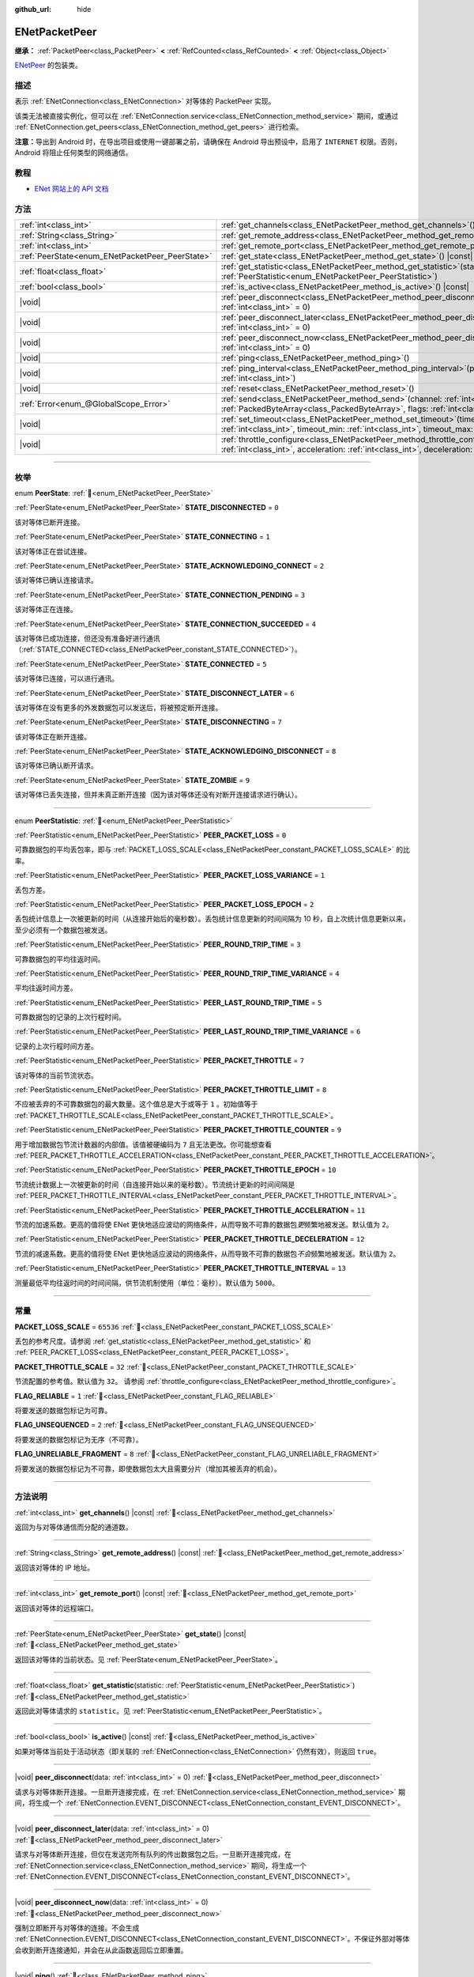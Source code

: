 :github_url: hide

.. DO NOT EDIT THIS FILE!!!
.. Generated automatically from Godot engine sources.
.. Generator: https://github.com/godotengine/godot/tree/4.3/doc/tools/make_rst.py.
.. XML source: https://github.com/godotengine/godot/tree/4.3/modules/enet/doc_classes/ENetPacketPeer.xml.

.. _class_ENetPacketPeer:

ENetPacketPeer
==============

**继承：** :ref:`PacketPeer<class_PacketPeer>` **<** :ref:`RefCounted<class_RefCounted>` **<** :ref:`Object<class_Object>`

`ENetPeer <http://enet.bespin.org/group__peer.html>`__ 的包装类。

.. rst-class:: classref-introduction-group

描述
----

表示 :ref:`ENetConnection<class_ENetConnection>` 对等体的 PacketPeer 实现。

该类无法被直接实例化，但可以在 :ref:`ENetConnection.service<class_ENetConnection_method_service>` 期间，或通过 :ref:`ENetConnection.get_peers<class_ENetConnection_method_get_peers>` 进行检索。

\ **注意：**\ 导出到 Android 时，在导出项目或使用一键部署之前，请确保在 Android 导出预设中，启用了 ``INTERNET`` 权限。否则，Android 将阻止任何类型的网络通信。

.. rst-class:: classref-introduction-group

教程
----

- `ENet 网站上的 API 文档 <http://enet.bespin.org/usergroup0.html>`__

.. rst-class:: classref-reftable-group

方法
----

.. table::
   :widths: auto

   +-------------------------------------------------+-----------------------------------------------------------------------------------------------------------------------------------------------------------------------------------------------+
   | :ref:`int<class_int>`                           | :ref:`get_channels<class_ENetPacketPeer_method_get_channels>`\ (\ ) |const|                                                                                                                   |
   +-------------------------------------------------+-----------------------------------------------------------------------------------------------------------------------------------------------------------------------------------------------+
   | :ref:`String<class_String>`                     | :ref:`get_remote_address<class_ENetPacketPeer_method_get_remote_address>`\ (\ ) |const|                                                                                                       |
   +-------------------------------------------------+-----------------------------------------------------------------------------------------------------------------------------------------------------------------------------------------------+
   | :ref:`int<class_int>`                           | :ref:`get_remote_port<class_ENetPacketPeer_method_get_remote_port>`\ (\ ) |const|                                                                                                             |
   +-------------------------------------------------+-----------------------------------------------------------------------------------------------------------------------------------------------------------------------------------------------+
   | :ref:`PeerState<enum_ENetPacketPeer_PeerState>` | :ref:`get_state<class_ENetPacketPeer_method_get_state>`\ (\ ) |const|                                                                                                                         |
   +-------------------------------------------------+-----------------------------------------------------------------------------------------------------------------------------------------------------------------------------------------------+
   | :ref:`float<class_float>`                       | :ref:`get_statistic<class_ENetPacketPeer_method_get_statistic>`\ (\ statistic\: :ref:`PeerStatistic<enum_ENetPacketPeer_PeerStatistic>`\ )                                                    |
   +-------------------------------------------------+-----------------------------------------------------------------------------------------------------------------------------------------------------------------------------------------------+
   | :ref:`bool<class_bool>`                         | :ref:`is_active<class_ENetPacketPeer_method_is_active>`\ (\ ) |const|                                                                                                                         |
   +-------------------------------------------------+-----------------------------------------------------------------------------------------------------------------------------------------------------------------------------------------------+
   | |void|                                          | :ref:`peer_disconnect<class_ENetPacketPeer_method_peer_disconnect>`\ (\ data\: :ref:`int<class_int>` = 0\ )                                                                                   |
   +-------------------------------------------------+-----------------------------------------------------------------------------------------------------------------------------------------------------------------------------------------------+
   | |void|                                          | :ref:`peer_disconnect_later<class_ENetPacketPeer_method_peer_disconnect_later>`\ (\ data\: :ref:`int<class_int>` = 0\ )                                                                       |
   +-------------------------------------------------+-----------------------------------------------------------------------------------------------------------------------------------------------------------------------------------------------+
   | |void|                                          | :ref:`peer_disconnect_now<class_ENetPacketPeer_method_peer_disconnect_now>`\ (\ data\: :ref:`int<class_int>` = 0\ )                                                                           |
   +-------------------------------------------------+-----------------------------------------------------------------------------------------------------------------------------------------------------------------------------------------------+
   | |void|                                          | :ref:`ping<class_ENetPacketPeer_method_ping>`\ (\ )                                                                                                                                           |
   +-------------------------------------------------+-----------------------------------------------------------------------------------------------------------------------------------------------------------------------------------------------+
   | |void|                                          | :ref:`ping_interval<class_ENetPacketPeer_method_ping_interval>`\ (\ ping_interval\: :ref:`int<class_int>`\ )                                                                                  |
   +-------------------------------------------------+-----------------------------------------------------------------------------------------------------------------------------------------------------------------------------------------------+
   | |void|                                          | :ref:`reset<class_ENetPacketPeer_method_reset>`\ (\ )                                                                                                                                         |
   +-------------------------------------------------+-----------------------------------------------------------------------------------------------------------------------------------------------------------------------------------------------+
   | :ref:`Error<enum_@GlobalScope_Error>`           | :ref:`send<class_ENetPacketPeer_method_send>`\ (\ channel\: :ref:`int<class_int>`, packet\: :ref:`PackedByteArray<class_PackedByteArray>`, flags\: :ref:`int<class_int>`\ )                   |
   +-------------------------------------------------+-----------------------------------------------------------------------------------------------------------------------------------------------------------------------------------------------+
   | |void|                                          | :ref:`set_timeout<class_ENetPacketPeer_method_set_timeout>`\ (\ timeout\: :ref:`int<class_int>`, timeout_min\: :ref:`int<class_int>`, timeout_max\: :ref:`int<class_int>`\ )                  |
   +-------------------------------------------------+-----------------------------------------------------------------------------------------------------------------------------------------------------------------------------------------------+
   | |void|                                          | :ref:`throttle_configure<class_ENetPacketPeer_method_throttle_configure>`\ (\ interval\: :ref:`int<class_int>`, acceleration\: :ref:`int<class_int>`, deceleration\: :ref:`int<class_int>`\ ) |
   +-------------------------------------------------+-----------------------------------------------------------------------------------------------------------------------------------------------------------------------------------------------+

.. rst-class:: classref-section-separator

----

.. rst-class:: classref-descriptions-group

枚举
----

.. _enum_ENetPacketPeer_PeerState:

.. rst-class:: classref-enumeration

enum **PeerState**: :ref:`🔗<enum_ENetPacketPeer_PeerState>`

.. _class_ENetPacketPeer_constant_STATE_DISCONNECTED:

.. rst-class:: classref-enumeration-constant

:ref:`PeerState<enum_ENetPacketPeer_PeerState>` **STATE_DISCONNECTED** = ``0``

该对等体已断开连接。

.. _class_ENetPacketPeer_constant_STATE_CONNECTING:

.. rst-class:: classref-enumeration-constant

:ref:`PeerState<enum_ENetPacketPeer_PeerState>` **STATE_CONNECTING** = ``1``

该对等体正在尝试连接。

.. _class_ENetPacketPeer_constant_STATE_ACKNOWLEDGING_CONNECT:

.. rst-class:: classref-enumeration-constant

:ref:`PeerState<enum_ENetPacketPeer_PeerState>` **STATE_ACKNOWLEDGING_CONNECT** = ``2``

该对等体已确认连接请求。

.. _class_ENetPacketPeer_constant_STATE_CONNECTION_PENDING:

.. rst-class:: classref-enumeration-constant

:ref:`PeerState<enum_ENetPacketPeer_PeerState>` **STATE_CONNECTION_PENDING** = ``3``

该对等体正在连接。

.. _class_ENetPacketPeer_constant_STATE_CONNECTION_SUCCEEDED:

.. rst-class:: classref-enumeration-constant

:ref:`PeerState<enum_ENetPacketPeer_PeerState>` **STATE_CONNECTION_SUCCEEDED** = ``4``

该对等体已成功连接，但还没有准备好进行通讯（\ :ref:`STATE_CONNECTED<class_ENetPacketPeer_constant_STATE_CONNECTED>`\ ）。

.. _class_ENetPacketPeer_constant_STATE_CONNECTED:

.. rst-class:: classref-enumeration-constant

:ref:`PeerState<enum_ENetPacketPeer_PeerState>` **STATE_CONNECTED** = ``5``

该对等体已连接，可以进行通讯。

.. _class_ENetPacketPeer_constant_STATE_DISCONNECT_LATER:

.. rst-class:: classref-enumeration-constant

:ref:`PeerState<enum_ENetPacketPeer_PeerState>` **STATE_DISCONNECT_LATER** = ``6``

该对等体在没有更多的外发数据包可以发送后，将被预定断开连接。

.. _class_ENetPacketPeer_constant_STATE_DISCONNECTING:

.. rst-class:: classref-enumeration-constant

:ref:`PeerState<enum_ENetPacketPeer_PeerState>` **STATE_DISCONNECTING** = ``7``

该对等体正在断开连接。

.. _class_ENetPacketPeer_constant_STATE_ACKNOWLEDGING_DISCONNECT:

.. rst-class:: classref-enumeration-constant

:ref:`PeerState<enum_ENetPacketPeer_PeerState>` **STATE_ACKNOWLEDGING_DISCONNECT** = ``8``

该对等体已确认断开请求。

.. _class_ENetPacketPeer_constant_STATE_ZOMBIE:

.. rst-class:: classref-enumeration-constant

:ref:`PeerState<enum_ENetPacketPeer_PeerState>` **STATE_ZOMBIE** = ``9``

该对等体已丢失连接，但并未真正断开连接（因为该对等体还没有对断开连接请求进行确认）。

.. rst-class:: classref-item-separator

----

.. _enum_ENetPacketPeer_PeerStatistic:

.. rst-class:: classref-enumeration

enum **PeerStatistic**: :ref:`🔗<enum_ENetPacketPeer_PeerStatistic>`

.. _class_ENetPacketPeer_constant_PEER_PACKET_LOSS:

.. rst-class:: classref-enumeration-constant

:ref:`PeerStatistic<enum_ENetPacketPeer_PeerStatistic>` **PEER_PACKET_LOSS** = ``0``

可靠数据包的平均丢包率，即与 :ref:`PACKET_LOSS_SCALE<class_ENetPacketPeer_constant_PACKET_LOSS_SCALE>` 的比率。

.. _class_ENetPacketPeer_constant_PEER_PACKET_LOSS_VARIANCE:

.. rst-class:: classref-enumeration-constant

:ref:`PeerStatistic<enum_ENetPacketPeer_PeerStatistic>` **PEER_PACKET_LOSS_VARIANCE** = ``1``

丢包方差。

.. _class_ENetPacketPeer_constant_PEER_PACKET_LOSS_EPOCH:

.. rst-class:: classref-enumeration-constant

:ref:`PeerStatistic<enum_ENetPacketPeer_PeerStatistic>` **PEER_PACKET_LOSS_EPOCH** = ``2``

丢包统计信息上一次被更新的时间（从连接开始后的毫秒数）。丢包统计信息更新的时间间隔为 10 秒，自上次统计信息更新以来，至少必须有一个数据包被发送。

.. _class_ENetPacketPeer_constant_PEER_ROUND_TRIP_TIME:

.. rst-class:: classref-enumeration-constant

:ref:`PeerStatistic<enum_ENetPacketPeer_PeerStatistic>` **PEER_ROUND_TRIP_TIME** = ``3``

可靠数据包的平均往返时间。

.. _class_ENetPacketPeer_constant_PEER_ROUND_TRIP_TIME_VARIANCE:

.. rst-class:: classref-enumeration-constant

:ref:`PeerStatistic<enum_ENetPacketPeer_PeerStatistic>` **PEER_ROUND_TRIP_TIME_VARIANCE** = ``4``

平均往返时间方差。

.. _class_ENetPacketPeer_constant_PEER_LAST_ROUND_TRIP_TIME:

.. rst-class:: classref-enumeration-constant

:ref:`PeerStatistic<enum_ENetPacketPeer_PeerStatistic>` **PEER_LAST_ROUND_TRIP_TIME** = ``5``

可靠数据包的记录的上次行程时间。

.. _class_ENetPacketPeer_constant_PEER_LAST_ROUND_TRIP_TIME_VARIANCE:

.. rst-class:: classref-enumeration-constant

:ref:`PeerStatistic<enum_ENetPacketPeer_PeerStatistic>` **PEER_LAST_ROUND_TRIP_TIME_VARIANCE** = ``6``

记录的上次行程时间方差。

.. _class_ENetPacketPeer_constant_PEER_PACKET_THROTTLE:

.. rst-class:: classref-enumeration-constant

:ref:`PeerStatistic<enum_ENetPacketPeer_PeerStatistic>` **PEER_PACKET_THROTTLE** = ``7``

该对等体的当前节流状态。

.. _class_ENetPacketPeer_constant_PEER_PACKET_THROTTLE_LIMIT:

.. rst-class:: classref-enumeration-constant

:ref:`PeerStatistic<enum_ENetPacketPeer_PeerStatistic>` **PEER_PACKET_THROTTLE_LIMIT** = ``8``

不应被丢弃的不可靠数据包的最大数量。这个值总是大于或等于 ``1`` 。初始值等于 :ref:`PACKET_THROTTLE_SCALE<class_ENetPacketPeer_constant_PACKET_THROTTLE_SCALE>`\ 。

.. _class_ENetPacketPeer_constant_PEER_PACKET_THROTTLE_COUNTER:

.. rst-class:: classref-enumeration-constant

:ref:`PeerStatistic<enum_ENetPacketPeer_PeerStatistic>` **PEER_PACKET_THROTTLE_COUNTER** = ``9``

用于增加数据包节流计数器的内部值。该值被硬编码为 ``7`` 且无法更改。你可能想查看 :ref:`PEER_PACKET_THROTTLE_ACCELERATION<class_ENetPacketPeer_constant_PEER_PACKET_THROTTLE_ACCELERATION>`\ 。

.. _class_ENetPacketPeer_constant_PEER_PACKET_THROTTLE_EPOCH:

.. rst-class:: classref-enumeration-constant

:ref:`PeerStatistic<enum_ENetPacketPeer_PeerStatistic>` **PEER_PACKET_THROTTLE_EPOCH** = ``10``

节流统计数据上一次被更新的时间（自连接开始以来的毫秒数）。节流统计更新的时间间隔是 :ref:`PEER_PACKET_THROTTLE_INTERVAL<class_ENetPacketPeer_constant_PEER_PACKET_THROTTLE_INTERVAL>`\ 。

.. _class_ENetPacketPeer_constant_PEER_PACKET_THROTTLE_ACCELERATION:

.. rst-class:: classref-enumeration-constant

:ref:`PeerStatistic<enum_ENetPacketPeer_PeerStatistic>` **PEER_PACKET_THROTTLE_ACCELERATION** = ``11``

节流的加速系数。更高的值将使 ENet 更快地适应波动的网络条件，从而导致不可靠的数据包\ *更*\ 频繁地被发送。默认值为 ``2``\ 。

.. _class_ENetPacketPeer_constant_PEER_PACKET_THROTTLE_DECELERATION:

.. rst-class:: classref-enumeration-constant

:ref:`PeerStatistic<enum_ENetPacketPeer_PeerStatistic>` **PEER_PACKET_THROTTLE_DECELERATION** = ``12``

节流的减速系数。更高的值将使 ENet 更快地适应波动的网络条件，从而导致不可靠的数据包\ *不会*\ 频繁地被发送。默认值为 ``2``\ 。

.. _class_ENetPacketPeer_constant_PEER_PACKET_THROTTLE_INTERVAL:

.. rst-class:: classref-enumeration-constant

:ref:`PeerStatistic<enum_ENetPacketPeer_PeerStatistic>` **PEER_PACKET_THROTTLE_INTERVAL** = ``13``

测量最低平均往返时间的时间间隔，供节流机制使用（单位：毫秒）。默认值为 ``5000``\ 。

.. rst-class:: classref-section-separator

----

.. rst-class:: classref-descriptions-group

常量
----

.. _class_ENetPacketPeer_constant_PACKET_LOSS_SCALE:

.. rst-class:: classref-constant

**PACKET_LOSS_SCALE** = ``65536`` :ref:`🔗<class_ENetPacketPeer_constant_PACKET_LOSS_SCALE>`

丢包的参考尺度。请参阅 :ref:`get_statistic<class_ENetPacketPeer_method_get_statistic>` 和 :ref:`PEER_PACKET_LOSS<class_ENetPacketPeer_constant_PEER_PACKET_LOSS>`\ 。

.. _class_ENetPacketPeer_constant_PACKET_THROTTLE_SCALE:

.. rst-class:: classref-constant

**PACKET_THROTTLE_SCALE** = ``32`` :ref:`🔗<class_ENetPacketPeer_constant_PACKET_THROTTLE_SCALE>`

节流配置的参考值。默认值为 ``32``\ 。 请参阅 :ref:`throttle_configure<class_ENetPacketPeer_method_throttle_configure>`\ 。

.. _class_ENetPacketPeer_constant_FLAG_RELIABLE:

.. rst-class:: classref-constant

**FLAG_RELIABLE** = ``1`` :ref:`🔗<class_ENetPacketPeer_constant_FLAG_RELIABLE>`

将要发送的数据包标记为可靠。

.. _class_ENetPacketPeer_constant_FLAG_UNSEQUENCED:

.. rst-class:: classref-constant

**FLAG_UNSEQUENCED** = ``2`` :ref:`🔗<class_ENetPacketPeer_constant_FLAG_UNSEQUENCED>`

将要发送的数据包标记为无序（不可靠）。

.. _class_ENetPacketPeer_constant_FLAG_UNRELIABLE_FRAGMENT:

.. rst-class:: classref-constant

**FLAG_UNRELIABLE_FRAGMENT** = ``8`` :ref:`🔗<class_ENetPacketPeer_constant_FLAG_UNRELIABLE_FRAGMENT>`

将要发送的数据包标记为不可靠，即使数据包太大且需要分片（增加其被丢弃的机会）。

.. rst-class:: classref-section-separator

----

.. rst-class:: classref-descriptions-group

方法说明
--------

.. _class_ENetPacketPeer_method_get_channels:

.. rst-class:: classref-method

:ref:`int<class_int>` **get_channels**\ (\ ) |const| :ref:`🔗<class_ENetPacketPeer_method_get_channels>`

返回为与对等体通信而分配的通道数。

.. rst-class:: classref-item-separator

----

.. _class_ENetPacketPeer_method_get_remote_address:

.. rst-class:: classref-method

:ref:`String<class_String>` **get_remote_address**\ (\ ) |const| :ref:`🔗<class_ENetPacketPeer_method_get_remote_address>`

返回该对等体的 IP 地址。

.. rst-class:: classref-item-separator

----

.. _class_ENetPacketPeer_method_get_remote_port:

.. rst-class:: classref-method

:ref:`int<class_int>` **get_remote_port**\ (\ ) |const| :ref:`🔗<class_ENetPacketPeer_method_get_remote_port>`

返回该对等体的远程端口。

.. rst-class:: classref-item-separator

----

.. _class_ENetPacketPeer_method_get_state:

.. rst-class:: classref-method

:ref:`PeerState<enum_ENetPacketPeer_PeerState>` **get_state**\ (\ ) |const| :ref:`🔗<class_ENetPacketPeer_method_get_state>`

返回该对等体的当前状态。见 :ref:`PeerState<enum_ENetPacketPeer_PeerState>`\ 。

.. rst-class:: classref-item-separator

----

.. _class_ENetPacketPeer_method_get_statistic:

.. rst-class:: classref-method

:ref:`float<class_float>` **get_statistic**\ (\ statistic\: :ref:`PeerStatistic<enum_ENetPacketPeer_PeerStatistic>`\ ) :ref:`🔗<class_ENetPacketPeer_method_get_statistic>`

返回此对等体请求的 ``statistic``\ 。见 :ref:`PeerStatistic<enum_ENetPacketPeer_PeerStatistic>`\ 。

.. rst-class:: classref-item-separator

----

.. _class_ENetPacketPeer_method_is_active:

.. rst-class:: classref-method

:ref:`bool<class_bool>` **is_active**\ (\ ) |const| :ref:`🔗<class_ENetPacketPeer_method_is_active>`

如果对等体当前处于活动状态（即关联的 :ref:`ENetConnection<class_ENetConnection>` 仍然有效），则返回 ``true``\ 。

.. rst-class:: classref-item-separator

----

.. _class_ENetPacketPeer_method_peer_disconnect:

.. rst-class:: classref-method

|void| **peer_disconnect**\ (\ data\: :ref:`int<class_int>` = 0\ ) :ref:`🔗<class_ENetPacketPeer_method_peer_disconnect>`

请求与对等体断开连接。一旦断开连接完成，在 :ref:`ENetConnection.service<class_ENetConnection_method_service>` 期间，将生成一个 :ref:`ENetConnection.EVENT_DISCONNECT<class_ENetConnection_constant_EVENT_DISCONNECT>`\ 。

.. rst-class:: classref-item-separator

----

.. _class_ENetPacketPeer_method_peer_disconnect_later:

.. rst-class:: classref-method

|void| **peer_disconnect_later**\ (\ data\: :ref:`int<class_int>` = 0\ ) :ref:`🔗<class_ENetPacketPeer_method_peer_disconnect_later>`

请求与对等体断开连接，但仅在发送完所有队列的传出数据包之后。一旦断开连接完成，在 :ref:`ENetConnection.service<class_ENetConnection_method_service>` 期间，将生成一个 :ref:`ENetConnection.EVENT_DISCONNECT<class_ENetConnection_constant_EVENT_DISCONNECT>`\ 。

.. rst-class:: classref-item-separator

----

.. _class_ENetPacketPeer_method_peer_disconnect_now:

.. rst-class:: classref-method

|void| **peer_disconnect_now**\ (\ data\: :ref:`int<class_int>` = 0\ ) :ref:`🔗<class_ENetPacketPeer_method_peer_disconnect_now>`

强制立即断开与对等体的连接。不会生成 :ref:`ENetConnection.EVENT_DISCONNECT<class_ENetConnection_constant_EVENT_DISCONNECT>`\ 。不保证外部对等体会收到断开连接通知，并会在从此函数返回后立即重置。

.. rst-class:: classref-item-separator

----

.. _class_ENetPacketPeer_method_ping:

.. rst-class:: classref-method

|void| **ping**\ (\ ) :ref:`🔗<class_ENetPacketPeer_method_ping>`

向对等体发送 ping 请求。ENet 会定期自动 ping 所有连接的对等体，但也可以手动调用此函数，确保进行更频繁的 ping 请求。

.. rst-class:: classref-item-separator

----

.. _class_ENetPacketPeer_method_ping_interval:

.. rst-class:: classref-method

|void| **ping_interval**\ (\ ping_interval\: :ref:`int<class_int>`\ ) :ref:`🔗<class_ENetPacketPeer_method_ping_interval>`

设置向对等体发送 ping 的间隔 ``ping_interval``\ ，单位为毫秒。Ping 既用于监控连接的有效性，也用于在低流量期间动态调整节流，以便在流量高峰期节流具有合理的响应能力。默认的 ping 间隔为 ``500`` 毫秒。

.. rst-class:: classref-item-separator

----

.. _class_ENetPacketPeer_method_reset:

.. rst-class:: classref-method

|void| **reset**\ (\ ) :ref:`🔗<class_ENetPacketPeer_method_reset>`

强制断开对等体。对等体代表的外部主机不会收到断开连接的通知，并且会在与本地主机的连接上超时。

.. rst-class:: classref-item-separator

----

.. _class_ENetPacketPeer_method_send:

.. rst-class:: classref-method

:ref:`Error<enum_@GlobalScope_Error>` **send**\ (\ channel\: :ref:`int<class_int>`, packet\: :ref:`PackedByteArray<class_PackedByteArray>`, flags\: :ref:`int<class_int>`\ ) :ref:`🔗<class_ENetPacketPeer_method_send>`

将数据包 ``packet`` 加入通过通道 ``channel`` 发送的队列。可用的数据包标志见 ``FLAG_*`` 常量。

.. rst-class:: classref-item-separator

----

.. _class_ENetPacketPeer_method_set_timeout:

.. rst-class:: classref-method

|void| **set_timeout**\ (\ timeout\: :ref:`int<class_int>`, timeout_min\: :ref:`int<class_int>`, timeout_max\: :ref:`int<class_int>`\ ) :ref:`🔗<class_ENetPacketPeer_method_set_timeout>`

设置对等体的超时参数。超时参数控制对等体因无法确认可靠流量而超时的方式和时间。超时值以毫秒表示。

\ ``timeout`` 是一个系数，乘以基于平均往返时间的值，将确定可靠数据包的超时限制。当达到该限制时，超时将加倍，如果该限制已达到 ``timeout_min``\ ，则对等体将断开连接。另一方面，\ ``timeout_max`` 参数定义了一个固定的超时时间，在该时间内必须确认所有数据包，否则对等体将被丢弃。

.. rst-class:: classref-item-separator

----

.. _class_ENetPacketPeer_method_throttle_configure:

.. rst-class:: classref-method

|void| **throttle_configure**\ (\ interval\: :ref:`int<class_int>`, acceleration\: :ref:`int<class_int>`, deceleration\: :ref:`int<class_int>`\ ) :ref:`🔗<class_ENetPacketPeer_method_throttle_configure>`

为对等体配置节流参数。

不可靠的数据包会被 ENet 丢弃，以应对与对等体的互联网连接的各种情况。节流表示一个不可靠数据包不应被丢弃并因此由 ENet 将其发送到对等体的概率。通过测量指定 ``interval`` 内可靠数据包往返时间的波动，ENet 将按照 ``acceleration`` 参数中指定的量增加概率，或者按照 ``deceleration`` 参数中指定的量降低概率（两者都是与 :ref:`PACKET_THROTTLE_SCALE<class_ENetPacketPeer_constant_PACKET_THROTTLE_SCALE>` 的比率）。

当节流的值为 :ref:`PACKET_THROTTLE_SCALE<class_ENetPacketPeer_constant_PACKET_THROTTLE_SCALE>` 时，ENet 不会丢弃任何不可靠的数据包，因此所有不可靠数据包以 100% 的概率将被发送。

当节流的值为 ``0`` 时，ENet 将丢弃所有不可靠的数据包，因此所有不可靠数据包以 0% 的概率将被发送。

节流的中间值表示发送不可靠数据包的 0% 到 100% 之间的中间概率。考虑本地和外部主机的带宽限制，以确定节流概率的合理限制，即使在最好的条件下也不应超过该限制。

.. |virtual| replace:: :abbr:`virtual (本方法通常需要用户覆盖才能生效。)`
.. |const| replace:: :abbr:`const (本方法无副作用，不会修改该实例的任何成员变量。)`
.. |vararg| replace:: :abbr:`vararg (本方法除了能接受在此处描述的参数外，还能够继续接受任意数量的参数。)`
.. |constructor| replace:: :abbr:`constructor (本方法用于构造某个类型。)`
.. |static| replace:: :abbr:`static (调用本方法无需实例，可直接使用类名进行调用。)`
.. |operator| replace:: :abbr:`operator (本方法描述的是使用本类型作为左操作数的有效运算符。)`
.. |bitfield| replace:: :abbr:`BitField (这个值是由下列位标志构成位掩码的整数。)`
.. |void| replace:: :abbr:`void (无返回值。)`
